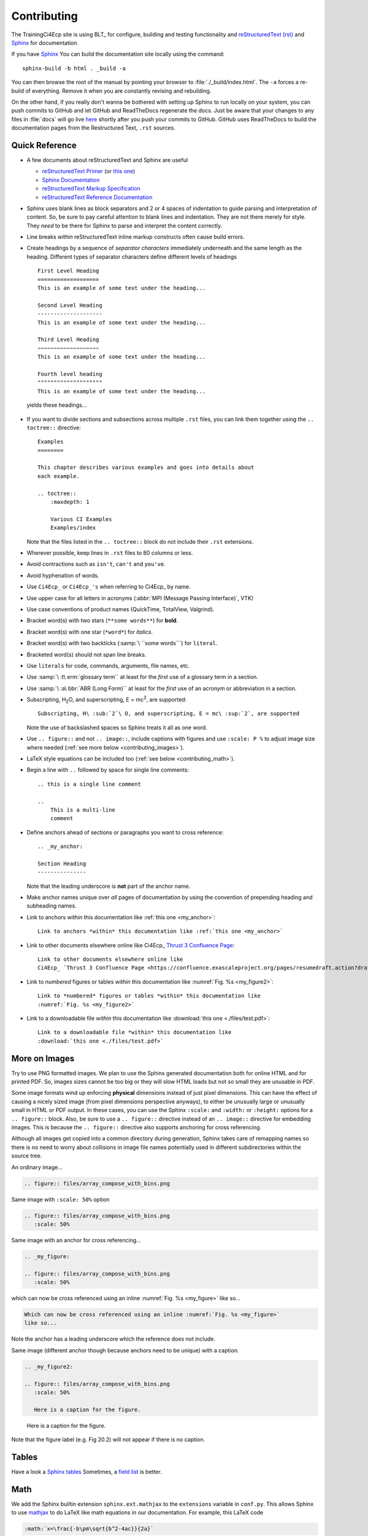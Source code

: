 Contributing
============

The TrainingCi4Ecp site is using BLT_ for configure, building and testing 
functionality and
`reStructuredText (rst) <https://www.sphinx-doc.org/en/master/usage/restructuredtext/basics.html>`_
and `Sphinx <http://www.sphinx-doc.org/en/stable/tutorial.html>`_ for
documentation.

If you have `Sphinx <http://www.sphinx-doc.org/en/stable/tutorial.html>`_ You can
build the documentation site locally using the command::

    sphinx-build -b html . _build -a

You can then browse the root of the manual by pointing your browser to
:file:`./_build/index.html`.  The ``-a`` forces a re-build of everything.
Remove it when you are constantly revising and rebuilding.

On the other hand, if you really don't wanna be bothered with setting up Sphinx to run
locally on your system, you can push commits to GitHub and let GitHub and ReadTheDocs
regenerate the docs. Just be aware that your changes to any files in :file:`docs` will go live
`here <http://visit-sphinx-user-manual.readthedocs.io/en/latest/index.html>`_
shortly after you push your commits to GitHub. GitHub uses ReadTheDocs to
build the documentation pages from the Restructured Text, ``.rst`` sources.

Quick Reference
---------------

* A few documents about reStructuredText and Sphinx are useful

  * `reStructuredText Primer <http://docutils.sourceforge.net/docs/user/rst/quickref.html>`_
    (or `this one <https://www.sphinx-doc.org/en/master/usage/restructuredtext/basics.html>`_)
  * `Sphinx Documentation <http://www.sphinx-doc.org/en/stable/contents.html>`_
  * `reStructuredText Markup Specification <http://docutils.sourceforge.net/docs/ref/rst/restructuredtext.html>`_
  * `reStructuredText Reference Documentation <http://docutils.sourceforge.net/rst.html#reference-documentation>`_

* Sphinx uses blank lines as block separators and 2 or 4 spaces of
  indentation to guide parsing and interpretation of content. So, be sure
  to pay careful attention to blank lines and indentation. They are not
  there merely for style.  They *need* to be there for Sphinx to parse and
  interpret the content correctly.
* Line breaks *within* reStructuredText inline markup constructs often cause
  build errors. 
* Create headings by a sequence of *separator characters* immediately
  underneath and the same length as the heading. Different types of
  separator characters define different levels of headings ::

    First Level Heading
    ===================
    This is an example of some text under the heading...

    Second Level Heading
    --------------------
    This is an example of some text under the heading...

    Third Level Heading
    ~~~~~~~~~~~~~~~~~~~
    This is an example of some text under the heading...

    Fourth level heading
    """"""""""""""""""""
    This is an example of some text under the heading...

  yields these headings...

.. figure:: files/headings.png

* If you want to divide sections and subsections across multiple ``.rst``
  files, you can link them together using the ``.. toctree::`` directive::

    Examples 
    ========
 
    This chapter describes various examples and goes into details about
    each example.
 
    .. toctree::
        :maxdepth: 1
 
        Various CI Examples
        Examples/index

  Note that the files listed in the ``.. toctree::`` block do not include
  their ``.rst`` extensions.

* Wherever possible, keep lines in ``.rst`` files to 80 columns or less.
* Avoid contractions such as ``isn't``, ``can't`` and ``you've``.
* Avoid hyphenation of words.
* Use ``Ci4Ecp_`` or ``Ci4Ecp_'s`` when referring to Ci4Ecp_ by name.
* Use upper case for all letters in acronyms (:abbr:`MPI (Message Passing Interface)`, VTK)
* Use case conventions of product names (QuickTime, TotalView, Valgrind).
* Bracket word(s) with two stars (``**some words**``) for **bold**.
* Bracket word(s) with one star (``*word*``) for *italics*.
* Bracket word(s) with two backticks (:samp:`\ ``some words```) for ``literal``.
* Bracketed word(s) should not span line breaks.
* Use ``literals`` for code, commands, arguments, file names, etc.
* Use :samp:`\ :t\ erm:`glossary term`` at least for the *first* use of a
  glossary term in a section.
* Use :samp:`\ :a\ bbr:`ABR (Long Form)`` at least for the *first* use of an
  acronym or abbreviation in a section.
* Subscripting, H\ :sub:`2`\ O, and superscripting, E = mc\ :sup:`2`, are supported::

    Subscripting, H\ :sub:`2`\ O, and superscripting, E = mc\ :sup:`2`, are supported

  Note the use of backslashed spaces so Sphinx treats it all as one word.
* Use ``.. figure::`` and not ``.. image::``, include captions with figures
  and use ``:scale: P %`` to adjust image size where needed
  (:ref:`see more below <contributing_images>`).
* LaTeX style equations can be included too
  (:ref:`see below <contributing_math>`).
* Begin a line with ``..`` followed by space for single line comments::

    .. this is a single line comment

    ..
        This is a multi-line
        comment

.. _my_anchor:

* Define anchors ahead of sections or paragraphs you want to cross reference::

    .. _my_anchor:

    Section Heading
    ---------------

  Note that the leading underscore is **not** part of the anchor name.
* Make anchor names unique over *all* pages of documentation by using
  the convention of prepending heading and subheading names.
* Link to anchors *within* this documentation like :ref:`this one <my_anchor>`::

    Link to anchors *within* this documentation like :ref:`this one <my_anchor>`

* Link to other documents elsewhere online like
  Ci4Ecp_ `Thrust 3 Confluence Page <https://confluence.exascaleproject.org/pages/resumedraft.action?draftId=60196128&draftShareId=d95db38f-f095-4bf1-b9d7-9ce1e38453c3>`_::

    Link to other documents elsewhere online like
    Ci4Ecp_ `Thrust 3 Confluence Page <https://confluence.exascaleproject.org/pages/resumedraft.action?draftId=60196128&draftShareId=d95db38f-f095-4bf1-b9d7-9ce1e38453c3>`_

* Link to *numbered* figures or tables *within* this documentation like
  :numref:`Fig. %s <my_figure2>`::

    Link to *numbered* figures or tables *within* this documentation like
    :numref:`Fig. %s <my_figure2>`

* Link to a downloadable file *within* this documentation like
  :download:`this one <./files/test.pdf>`::

    Link to a downloadable file *within* this documentation like
    :download:`this one <./files/test.pdf>`

.. _contributing_images:

More on Images
--------------

Try to use PNG formatted images. We plan to use the Sphinx generated
documentation both for online HTML and for printed PDF. So, images sizes
cannot be too big or they will slow HTML loads but not so small they are
unusable in PDF.

Some image formats wind up enforcing **physical** dimensions instead of
just pixel dimensions. This can have the effect of causing a nicely sized
image (from pixel dimensions perspective anyways), to either be unusually
large or unusually small in HTML or PDF output. In these cases, you can
use the Sphinx ``:scale:`` and ``:width:`` or ``:height:`` options for
a ``.. figure::`` block. Also, be sure to use a ``.. figure::`` directive
instead of an ``.. image::`` directive for embedding images. This is because
the ``.. figure::`` directive also supports anchoring for cross referencing.

Although all images get copied into a common directory during generation,
Sphinx takes care of remapping names so there is no need to worry about
collisions in image file names potentially used in different subdirectories
within the source tree.

An ordinary image...

.. code-block:: RST

  .. figure:: files/array_compose_with_bins.png

.. figure:: files/array_compose_with_bins.png

Same image with ``:scale: 50%`` option

.. code-block:: RST

  .. figure:: files/array_compose_with_bins.png
     :scale: 50% 

.. figure:: files/array_compose_with_bins.png
   :scale: 50% 

Same image with an anchor for cross referencing...

.. code-block:: RST

  .. _my_figure:

  .. figure:: files/array_compose_with_bins.png
     :scale: 50% 

.. _my_figure:

.. figure:: files/array_compose_with_bins.png
   :scale: 50% 

which can now be cross referenced using an inline :numref:`Fig. %s <my_figure>` 
like so...

.. code-block:: RST

  Which can now be cross referenced using an inline :numref:`Fig. %s <my_figure>` 
  like so...

Note the anchor has a leading underscore which the reference does not include.

Same image (different anchor though because anchors need to be unique) with
a caption.

.. code-block:: RST

  .. _my_figure2:

  .. figure:: files/array_compose_with_bins.png
     :scale: 50% 

     Here is a caption for the figure.

.. _my_figure2:

.. figure:: files/array_compose_with_bins.png
   :scale: 50% 

   Here is a caption for the figure.

Note that the figure label (e.g. Fig 20.2) will not appear if there is no
caption.

Tables
------

Have a look a `Sphinx tables <http://www.sphinx-doc.org/en/master/usage/restructuredtext/basics.html#tables>`_
Sometimes, a `field list <https://www.sphinx-doc.org/en/master/usage/restructuredtext/basics.html?highlight=definition%20list#field-lists>`_ is better.

.. _contributing_math:

Math
----

We add the Sphinx builtin extension ``sphinx.ext.mathjax`` to the
``extensions`` variable in ``conf.py``. This allows Sphinx to use
`mathjax <https://www.mathjax.org>`_ to do LaTeX like math equations in our
documentation. For example, this LaTeX code

.. code-block:: RST

  :math:`x=\frac{-b\pm\sqrt{b^2-4ac}}{2a}`

produces...

:math:`x=\frac{-b\pm\sqrt{b^2-4ac}}{2a}`

This `LaTeX Wiki page <https://oeis.org/wiki/List_of_LaTeX_mathematical_symbols>`_
has a lot of useful information on various math symbols available in LaTeX
and `this wiki book <https://en.wikibooks.org/wiki/LaTeX/Mathematics>`_ has
a lot of guidance on constructing math equations with LaTeX.

